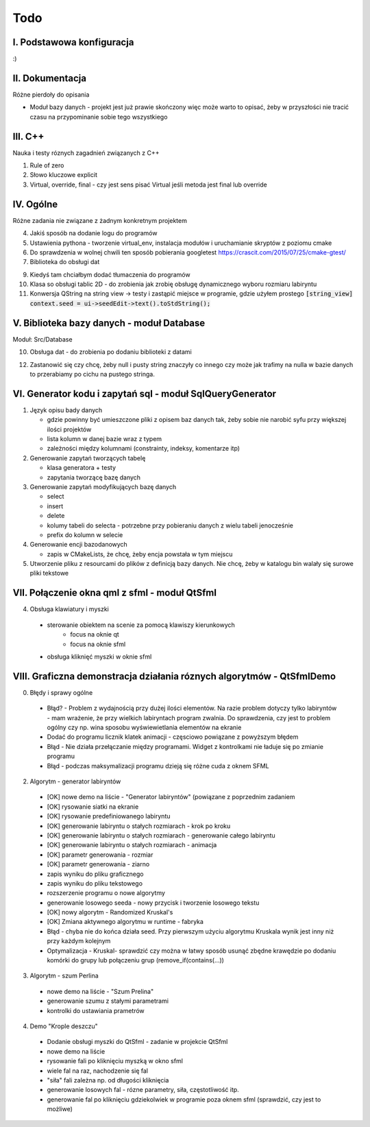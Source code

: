 Todo
###############################################################################

I. Podstawowa konfiguracja
*******************************************************************************

:)

II. Dokumentacja
*******************************************************************************
Różne pierdoły do opisania

* Moduł bazy danych - projekt jest już prawie skończony więc może warto to
  opisać, żeby w przyszłości nie tracić czasu na przypominanie sobie tego
  wszystkiego

III. C++
*******************************************************************************
Nauka i testy róznych zagadnień związanych z C++

1. Rule of zero

2. Słowo kluczowe explicit

3. Virtual, override, final - czy jest sens pisać Virtual jeśli metoda jest
   final lub override

IV. Ogólne
*******************************************************************************
Różne zadania nie związane z żadnym konkretnym projektem

4.  Jakiś sposób na dodanie logu do programów

5.  Ustawienia pythona - tworzenie virtual_env, instalacja modułów i
    uruchamianie skryptów z poziomu cmake

6.  Do sprawdzenia w wolnej chwili ten sposób pobierania googletest
    https://crascit.com/2015/07/25/cmake-gtest/

7.  Biblioteka do obsługi dat

9.  Kiedyś tam chciałbym dodać tłumaczenia do programów

10. Klasa so obsługi tablic 2D - do zrobienia jak zrobię obsługę dynamicznego
    wyboru rozmiaru labiryntu

11. Konwersja QString na string view -> testy i zastąpić miejsce w programie,
    gdzie użyłem prostego
    :code:`[string_view] context.seed = ui->seedEdit->text().toStdString();`

V. Biblioteka bazy danych - moduł Database
*******************************************************************************
Moduł: Src/Database

10. Obsługa dat - do zrobienia po dodaniu biblioteki z datami

12. Zastanowić się czy chcę, żeby null i pusty string znaczyły co innego czy
    może jak trafimy na nulla w bazie danych to przerabiamy po cichu na pustego
    stringa.

VI.  Generator kodu i zapytań sql - moduł SqlQueryGenerator
*******************************************************************************

1.  Język opisu bady danych

    * gdzie powinny być umieszczone pliki z opisem baz danych tak, żeby sobie
      nie narobić syfu przy większej ilości projektów
    * lista kolumn w danej bazie wraz z typem
    * zależności między kolumnami (constrainty, indeksy, komentarze itp)

2.  Generowanie zapytań tworzących tabelę

    * klasa generatora + testy
    * zapytania tworzącę bazę danych

3.  Generowanie zapytań modyfikujących bazę danych

    * select
    * insert
    * delete
    * kolumy tabeli do selecta - potrzebne przy pobieraniu danych z wielu 
      tabeli jenocześnie
    * prefix do kolumn w selecie

4.  Generowanie encji bazodanowych

    * zapis w CMakeLists, że chcę, żeby encja powstała w tym miejscu

5. Utworzenie pliku z resourcami do plików z definicją bazy danych. Nie chcę,
   żeby w katalogu bin walały się surowe pliki tekstowe

VII. Połączenie okna qml z sfml - moduł QtSfml
*******************************************************************************

4. Obsługa klawiatury i myszki

 * sterowanie obiektem na scenie za pomocą klawiszy kierunkowych
    * focus na oknie qt
    * focus na oknie sfml
 * obsługa kliknięć myszki w oknie sfml

VIII. Graficzna demonstracja działania róznych algorytmów - QtSfmlDemo
*******************************************************************************

0. Błędy i sprawy ogólne
  
 * Błąd? - Problem z wydajnością przy dużej ilości elementów. Na razie problem
   dotyczy tylko labiryntów - mam wrażenie, że przy wielkich labiryntach
   program zwalnia. Do sprawdzenia, czy jest to problem ogólny czy np. wina
   sposobu wyświewietlania elementów na ekranie
 * Dodać do programu licznik klatek animacji - częsciowo powiązane z powyższym
   błędem
 * Błąd - Nie działa przełączanie między programami. Widget z kontrolkami nie
   ładuje się po zmianie programu
 * Błąd - podczas maksymalizacji programu dzieją się różne cuda z oknem SFML

2. Algorytm - generator labiryntów

 * [OK] nowe demo na liście - "Generator labiryntów" (powiązane z poprzednim
   zadaniem
 * [OK] rysowanie siatki na ekranie
 * [OK] rysowanie predefiniowanego labiryntu
 * [OK] generowanie labiryntu o stałych rozmiarach - krok po kroku
 * [OK] generowanie labiryntu o stałych rozmiarach - generowanie całego labiryntu
 * [OK] generowanie labiryntu o stałych rozmiarach - animacja
 * [OK] parametr generowania - rozmiar
 * [OK] parametr generowania - ziarno
 * zapis wyniku do pliku graficznego
 * zapis wyniku do pliku tekstowego
 * rozszerzenie programu o nowe algorytmy
 * generowanie losowego seeda - nowy przycisk i tworzenie losowego tekstu
 * [OK] nowy algorytm - Randomized Kruskal's
 * [OK] Zmiana aktywnego algorytmu w runtime - fabryka
 * Błąd - chyba nie do końca działa seed. Przy pierwszym użyciu algorytmu
   Kruskala wynik jest inny niż przy każdym kolejnym
 * Optymalizacja - Kruskal- sprawdzić czy można w łatwy sposób usunąć zbędne
   krawędzie po dodaniu komórki do grupy lub połączeniu grup
   (remove_if(contains(...))

3. Algorytm - szum Perlina

 * nowe demo na liście - "Szum Prelina"
 * generowanie szumu z stałymi parametrami
 * kontrolki do ustawiania prametrów

4. Demo "Krople deszczu"

 * Dodanie obsługi myszki do QtSfml - zadanie w projekcie QtSfml
 * nowe demo na liście
 * rysowanie fali po kliknięciu myszką w okno sfml
 * wiele fal na raz, nachodzenie się fal
 * "siła" fali zależna np. od długości kliknięcia
 * generowanie losowych fal - rózne parametry, siła, częstotliwość itp.
 * generowanie fal po kliknięciu gdziekolwiek w programie poza oknem sfml
   (sprawdzić, czy jest to możliwe)
